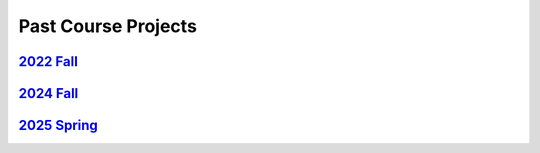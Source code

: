 Past Course Projects
==========================

`2022 Fall <https://pupper-independent-study.readthedocs.io/en/latest/course-material/final-project.html#previous-projects>`_ 
--------------------------------------------------------------------------------------------------------------------------------------
 
`2024 Fall <https://docs.google.com/spreadsheets/d/1_ea6Th2R1J3je39A-j8BvTwOU71HdqYFcxP7no6J_cQ/edit?gid=0#gid=0>`_
-----------------------------------------------------------------------------------------------------------------------

`2025 Spring <https://docs.google.com/spreadsheets/d/1DWkXLVv9hAETwNQyNbZrSeBmAgp9-V06FRtTH-k8e1Y/edit?usp=sharing>`_
---------------------------------------------------------------------------------------------------------------------------------------
